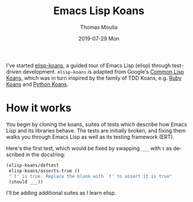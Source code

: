 #+TITLE:       Emacs Lisp Koans
#+AUTHOR:      Thomas Moulia
#+EMAIL:       thomas@healthtensor.com
#+DATE:        2019-07-29 Mon
#+URI:         /blog/%y/%m/%d/emacs-lisp-koans
#+KEYWORDS:    emacs, elisp, koans
#+TAGS:        emacs, elisp
#+LANGUAGE:    en
#+OPTIONS:     H:3 num:nil toc:nil \n:nil ::t |:t ^:nil -:nil f:t *:t <:t
#+DESCRIPTION: Emacs Lisp Koans provides a guided tour of elisp through test-driven development.

I've started [[https://github.com/jtmoulia/elisp-koans][elisp-koans]], a guided tour of Emacs Lisp (elisp) through
test-driven development. =elisp-koans= is adapted from Google's [[https://github.com/google/lisp-koans][Common Lisp
Koans]], which was in turn inspired by the family of TDD Koans, e.g. [[http://rubykoans.com/][Ruby Koans]]
and [[https://github.com/gregmalcolm/python_koans][Python Koans]].

* How it works

You begin by cloning the koans, suites of tests which describe how Emacs Lisp
and its libraries behave. The tests are initially broken, and fixing them walks
you through Emacs Lisp as well as its testing framework (ERT).

Here's the first test, which would be fixed by swapping =___= with =t= as
described in the docstring:

#+BEGIN_SRC emacs-lisp
  (elisp-koans/deftest
   elisp-koans/asserts-true ()
   "`t' is true. Replace the blank with `t' to assert it is true"
   (should ___))
#+END_SRC

I'll be adding additional suites as I learn elisp.
